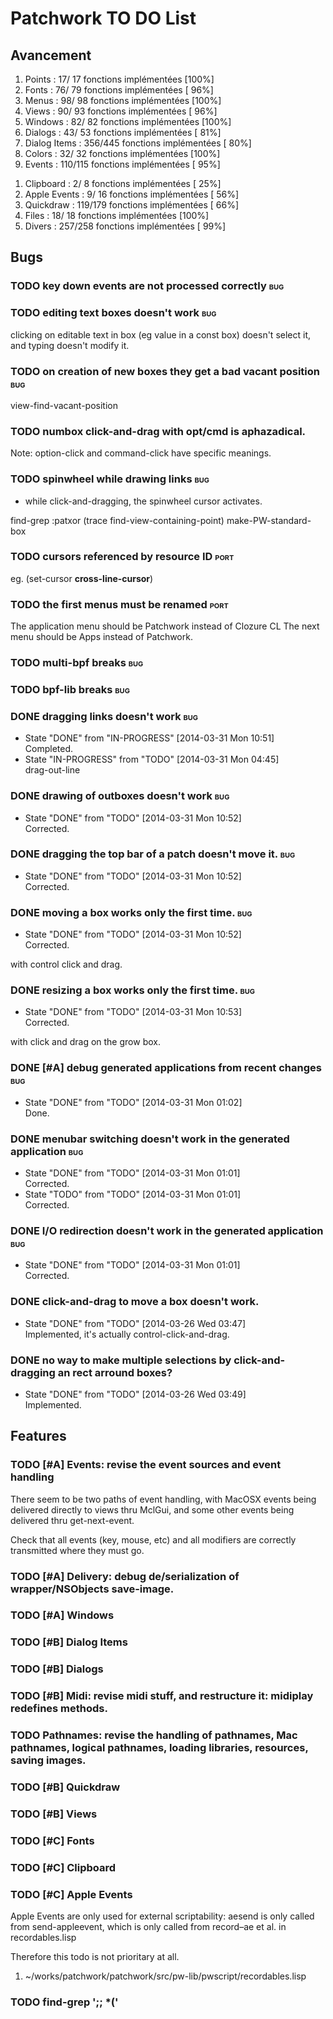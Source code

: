 * Patchwork TO DO List
** Avancement

 1. Points              :  17/ 17 fonctions implémentées [100%]
 2. Fonts               :  76/ 79 fonctions implémentées [ 96%]
 3. Menus               :  98/ 98 fonctions implémentées [100%]
 4. Views               :  90/ 93 fonctions implémentées [ 96%]
 5. Windows             :  82/ 82 fonctions implémentées [100%]
 6. Dialogs             :  43/ 53 fonctions implémentées [ 81%]
 7. Dialog Items        : 356/445 fonctions implémentées [ 80%]
 8. Colors              :  32/ 32 fonctions implémentées [100%]
 9. Events              : 110/115 fonctions implémentées [ 95%]
10. Clipboard           :   2/  8 fonctions implémentées [ 25%]
11. Apple Events        :   9/ 16 fonctions implémentées [ 56%]
12. Quickdraw           : 119/179 fonctions implémentées [ 66%]
13. Files               :  18/ 18 fonctions implémentées [100%]
14. Divers              : 257/258 fonctions implémentées [ 99%]

** Bugs
*** TODO key down events are not processed correctly                    :bug:
*** TODO editing text boxes doesn't work                                :bug:
clicking on editable text in box (eg value in a const box) doesn't select it, and typing doesn't modify it.
*** TODO on creation of new boxes they get a bad vacant position        :bug:
view-find-vacant-position
*** TODO numbox click-and-drag with opt/cmd is aphazadical.
Note: option-click and command-click have specific meanings.
*** TODO spinwheel while drawing links                                  :bug:
- while click-and-dragging, the spinwheel cursor activates.
find-grep :patxor
(trace find-view-containing-point)
make-PW-standard-box
*** TODO cursors referenced by resource ID                             :port:
eg. (set-cursor *cross-line-cursor*)
*** TODO the first menus must be renamed                               :port:
The application menu should be Patchwork instead of Clozure CL
The next menu should be Apps instead of Patchwork.
*** TODO multi-bpf breaks                                               :bug:
*** TODO bpf-lib breaks                                                 :bug:
*** DONE dragging links doesn't work                                    :bug:
    CLOSED: [2014-03-31 Mon 10:51]
    - State "DONE"       from "IN-PROGRESS" [2014-03-31 Mon 10:51] \\
      Completed.
    - State "IN-PROGRESS" from "TODO"       [2014-03-31 Mon 04:45] \\
      drag-out-line

*** DONE drawing of outboxes doesn't work                               :bug:
    CLOSED: [2014-03-31 Mon 10:52]
    - State "DONE"       from "TODO"       [2014-03-31 Mon 10:52] \\
      Corrected.
*** DONE dragging the top bar of a patch doesn't move it.               :bug:
    CLOSED: [2014-03-31 Mon 10:52]
    - State "DONE"       from "TODO"       [2014-03-31 Mon 10:52] \\
      Corrected.
*** DONE moving a box works only the first time.                        :bug:
    CLOSED: [2014-03-31 Mon 10:52]
    - State "DONE"       from "TODO"       [2014-03-31 Mon 10:52] \\
      Corrected.
with control click and drag.
*** DONE resizing a box works only the first time.                      :bug:
    CLOSED: [2014-03-31 Mon 10:53]
    - State "DONE"       from "TODO"       [2014-03-31 Mon 10:53] \\
      Corrected.
with click and drag on the grow box.
*** DONE [#A] debug generated applications from recent changes          :bug:
    CLOSED: [2014-03-31 Mon 01:02]
    - State "DONE"       from "TODO"       [2014-03-31 Mon 01:02] \\
      Done.
*** DONE menubar switching doesn't work in the generated application    :bug:
    CLOSED: [2014-03-31 Mon 01:01]
    - State "DONE"       from "TODO"       [2014-03-31 Mon 01:01] \\
      Corrected.
    - State "TODO"       from "TODO"       [2014-03-31 Mon 01:01] \\
      Corrected.
*** DONE I/O redirection doesn't work in the generated application      :bug:
    CLOSED: [2014-03-31 Mon 01:01]
    - State "DONE"       from "TODO"       [2014-03-31 Mon 01:01] \\
      Corrected.
*** DONE click-and-drag to move a box doesn't work.
    CLOSED: [2014-03-26 Wed 03:47]
    - State "DONE"       from "TODO"       [2014-03-26 Wed 03:47] \\
      Implemented, it's actually control-click-and-drag.
*** DONE no way to make multiple selections by click-and-dragging an rect arround boxes?
    CLOSED: [2014-03-26 Wed 03:49]
    - State "DONE"       from "TODO"       [2014-03-26 Wed 03:49] \\
      Implemented.
** Features
*** TODO [#A] Events: revise the event sources and event handling

There seem to be two paths of event handling, with MacOSX events being
delivered directly to views thru MclGui, and some other events being
delivered thru get-next-event.

Check that all events (key, mouse, etc) and all modifiers are
correctly transmitted where they must go.

*** TODO [#A] Delivery: debug de/serialization of wrapper/NSObjects save-image.
*** TODO [#A] Windows
*** TODO [#B] Dialog Items
*** TODO [#B] Dialogs
*** TODO [#B] Midi: revise midi stuff, and restructure it: midiplay redefines methods.
*** TODO Pathnames: revise the handling of pathnames, Mac pathnames, logical pathnames, loading libraries, resources, saving images.
*** TODO [#B] Quickdraw
*** TODO [#B] Views
*** TODO [#C] Fonts
*** TODO [#C] Clipboard
*** TODO [#C] Apple Events

Apple Events are only used for external scriptability: aesend is only
called from send-appleevent, which is only called from record--ae et
al. in recordables.lisp

Therefore this todo is not prioritary at all.

**** ~/works/patchwork/patchwork/src/pw-lib/pwscript/recordables.lisp

*** TODO find-grep ';; *('
